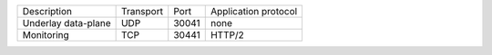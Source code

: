 +---------------------------+----------------+--------+-----------------------------+
|    Description            | Transport      | Port   | Application protocol        |
+---------------------------+----------------+--------+-----------------------------+
| Underlay data-plane       | UDP            | 30041  | none                        |
+---------------------------+----------------+--------+-----------------------------+
| Monitoring                | TCP            | 30441  | HTTP/2                      |
+---------------------------+----------------+--------+-----------------------------+
